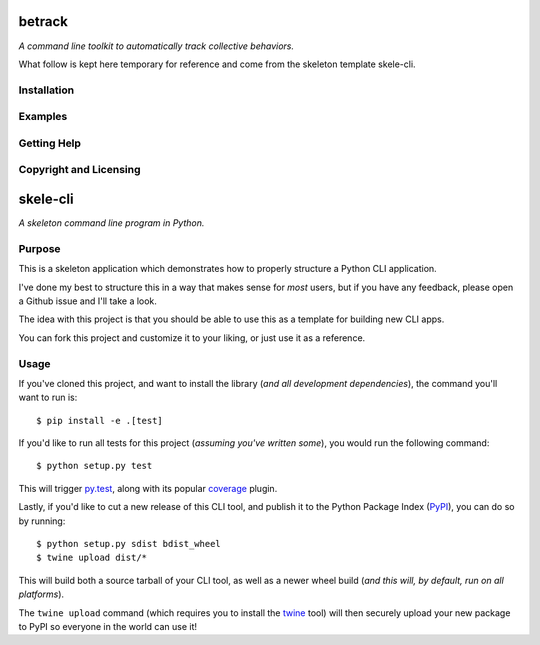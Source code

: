 betrack
=======

.. image:: https://travis-ci.org/gvalentini85/betrack-cli.svg?branch=dev
    :target: https://travis-ci.org/gvalentini85/betrack-cli
    :alt: Travis build status	     

.. image:: https://ci.appveyor.com/api/projects/status/x0h7p5o3f3r04m6a/branch/dev?svg=true 
   :target: https://ci.appveyor.com/project/gvalentini85/betrack-cli
   :alt: Appveyor build status	 


*A command line toolkit to automatically track collective behaviors.*

What follow is kept here temporary for reference and come from the skeleton
template skele-cli.

Installation
------------

Examples
--------

Getting Help
------------

Copyright and Licensing
-----------------------


skele-cli
=========

*A skeleton command line program in Python.*


Purpose
-------

This is a skeleton application which demonstrates how to properly structure a
Python CLI application.

I've done my best to structure this in a way that makes sense for *most* users,
but if you have any feedback, please open a Github issue and I'll take a look.

The idea with this project is that you should be able to use this as a template
for building new CLI apps.

You can fork this project and customize it to your liking, or just use it as a
reference.


Usage
-----

If you've cloned this project, and want to install the library (*and all
development dependencies*), the command you'll want to run is::

    $ pip install -e .[test]

If you'd like to run all tests for this project (*assuming you've written
some*), you would run the following command::

    $ python setup.py test

This will trigger `py.test <http://pytest.org/latest/>`_, along with its popular
`coverage <https://pypi.python.org/pypi/pytest-cov>`_ plugin.

Lastly, if you'd like to cut a new release of this CLI tool, and publish it to
the Python Package Index (`PyPI <https://pypi.python.org/pypi>`_), you can do so
by running::

    $ python setup.py sdist bdist_wheel
    $ twine upload dist/*

This will build both a source tarball of your CLI tool, as well as a newer wheel
build (*and this will, by default, run on all platforms*).

The ``twine upload`` command (which requires you to install the `twine
<https://pypi.python.org/pypi/twine>`_ tool) will then securely upload your
new package to PyPI so everyone in the world can use it!
